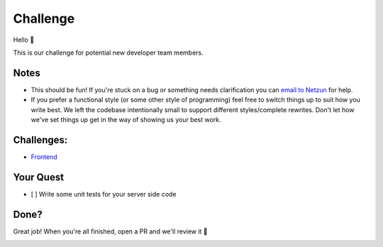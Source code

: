 Challenge
=========

Hello 👋

This is our challenge for potential new developer team members.

Notes
-----

-  This should be fun! If you're stuck on a bug or something needs
   clarification you can `email to Netzun <mailto:marco@netzun.com.com?subject=Challenge>`__ for help.
-  If you prefer a functional style (or some other style of programming)
   feel free to switch things up to suit how you write best. We left the
   codebase intentionally small to support different styles/complete
   rewrites. Don't let how we've set things up get in the way of showing
   us your best work.

Challenges:
-----------

* `Frontend`_

Your Quest
----------

-  [ ] Write some unit tests for your server side code

Done?
-----

Great job! When you're all finished, open a PR and we'll review it 🙌


|linkedin| |beacon|

.. Links
.. _`Frontend`: frontend/README.rst

.. Footer:
.. |linkedin| image:: http://www.linkedin.com/img/webpromo/btn_liprofile_blue_80x15.png
   :target: https://www.linkedin.com/company/netzun-plus
.. |beacon| image:: https://ga-beacon.appspot.com/UA-148899399-1/github.com/equipindustry/challenge/readme
   :target: https://github.com/makrozai/netzun-challenge
